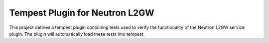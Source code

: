 =================================
 Tempest Plugin for Neutron L2GW
=================================

This project defines a tempest plugin containing tests used to verify the
functionality of the Neutron L2GW service plugin. The plugin will automatically
load these tests into tempest.
